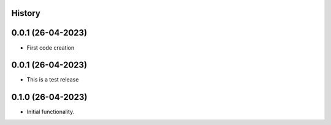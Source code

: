 .. :changelog:

History
-------

0.0.1 (26-04-2023)
---------------------

* First code creation


0.0.1 (26-04-2023)
------------------

* This is a test release


0.1.0 (26-04-2023)
------------------

* Initial functionality.
